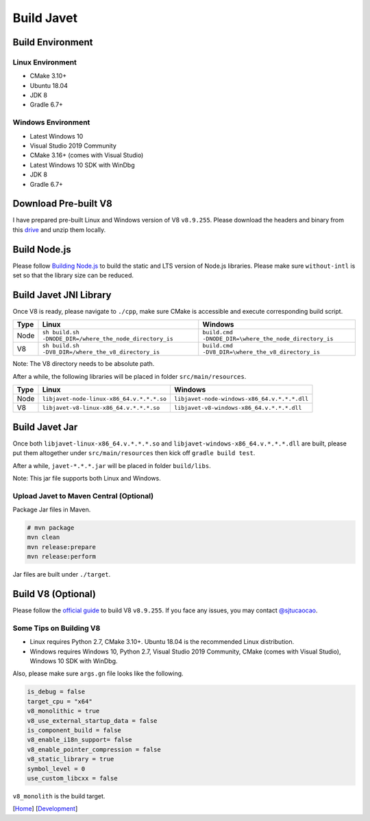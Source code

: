 ===========
Build Javet
===========

Build Environment
=================

Linux Environment
-----------------

* CMake 3.10+
* Ubuntu 18.04
* JDK 8
* Gradle 6.7+

Windows Environment
-------------------

* Latest Windows 10
* Visual Studio 2019 Community
* CMake 3.16+ (comes with Visual Studio)
* Latest Windows 10 SDK with WinDbg
* JDK 8
* Gradle 6.7+

Download Pre-built V8
=====================

I have prepared pre-built Linux and Windows version of V8 ``v8.9.255``. Please download the headers and binary from this `drive <https://drive.google.com/drive/folders/18wcF8c-zjZg9iZeGfNSL8-bxqJwDZVEL?usp=sharing>`_ and unzip them locally.

Build Node.js
=============

Please follow `Building Node.js <https://github.com/nodejs/node/blob/master/BUILDING.md>`_ to build the static and LTS version of Node.js libraries. Please make sure ``without-intl`` is set so that the library size can be reduced.

Build Javet JNI Library
=======================

Once V8 is ready, please navigate to ``./cpp``, make sure CMake is accessible and execute corresponding build script.

=========== =========================================================== ==========================================================
Type        Linux                                                       Windows
=========== =========================================================== ==========================================================
Node        ``sh build.sh -DNODE_DIR=/where_the_node_directory_is``     ``build.cmd -DNODE_DIR=\where_the_node_directory_is``
V8          ``sh build.sh -DV8_DIR=/where_the_v8_directory_is``         ``build.cmd -DV8_DIR=\where_the_v8_directory_is``
=========== =========================================================== ==========================================================

Note: The V8 directory needs to be absolute path.

After a while, the following libraries will be placed in folder ``src/main/resources``.

=========== =========================================================== ==========================================================
Type        Linux                                                       Windows
=========== =========================================================== ==========================================================
Node        ``libjavet-node-linux-x86_64.v.*.*.*.so``                   ``libjavet-node-windows-x86_64.v.*.*.*.dll``
V8          ``libjavet-v8-linux-x86_64.v.*.*.*.so``                     ``libjavet-v8-windows-x86_64.v.*.*.*.dll``
=========== =========================================================== ==========================================================

Build Javet Jar
===============

Once both ``libjavet-linux-x86_64.v.*.*.*.so`` and ``libjavet-windows-x86_64.v.*.*.*.dll`` are built, please put them altogether under ``src/main/resources`` then kick off ``gradle build test``.

After a while, ``javet-*.*.*.jar`` will be placed in folder ``build/libs``.

Note: This jar file supports both Linux and Windows.

Upload Javet to Maven Central (Optional)
----------------------------------------

Package Jar files in Maven.

.. code-block:: sh

    # mvn package
    mvn clean
    mvn release:prepare
    mvn release:perform

Jar files are built under ``./target``.

Build V8 (Optional)
===================

Please follow the `official guide <https://v8.dev/docs/build>`_ to build V8 ``v8.9.255``. If you face any issues, you may contact `@sjtucaocao <https://twitter.com/sjtucaocao>`_.

Some Tips on Building V8
------------------------

* Linux requires Python 2.7, CMake 3.10+. Ubuntu 18.04 is the recommended Linux distribution.
* Windows requires Windows 10, Python 2.7, Visual Studio 2019 Community, CMake (comes with Visual Studio), Windows 10 SDK with WinDbg.

Also, please make sure ``args.gn`` file looks like the following.

.. code-block:: ini

    is_debug = false
    target_cpu = "x64"
    v8_monolithic = true
    v8_use_external_startup_data = false
    is_component_build = false
    v8_enable_i18n_support= false
    v8_enable_pointer_compression = false
    v8_static_library = true
    symbol_level = 0
    use_custom_libcxx = false

``v8_monolith`` is the build target.

[`Home <../../README.rst>`_] [`Development <index.rst>`_]
